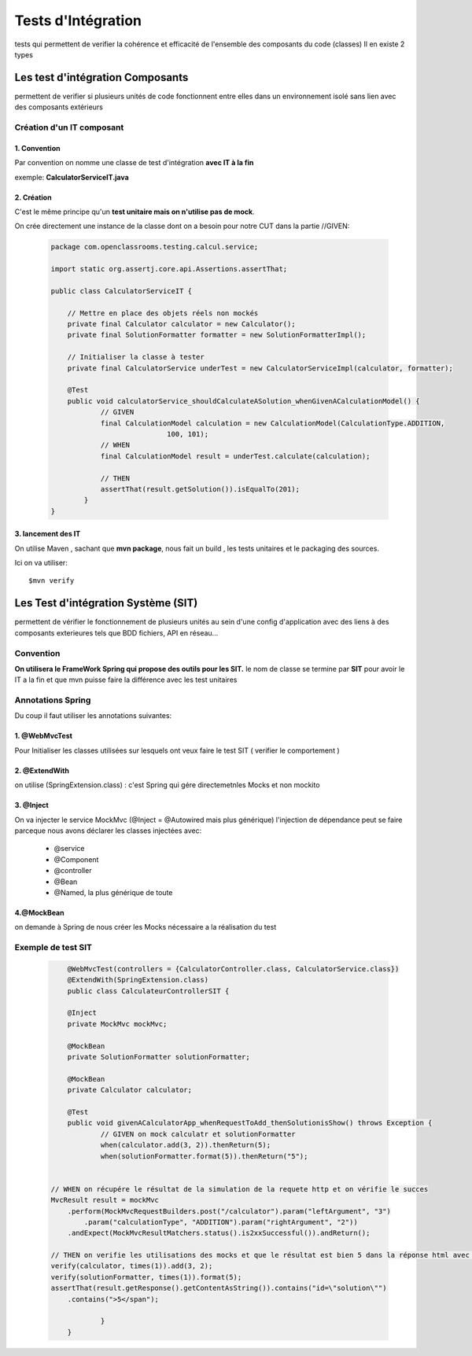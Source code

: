 *******************
Tests d'Intégration
*******************

tests qui permettent de verifier la cohérence et efficacité de l'ensemble des composants du code (classes)
Il en existe 2 types

Les test d'intégration Composants
*********************************
permettent de verifier si plusieurs unités de code fonctionnent entre elles dans un environnement isolé sans lien avec des composants extérieurs

Création d'un IT composant
==========================

1. Convention
+++++++++++++
Par convention on nomme une classe de test d'intégration **avec IT à la fin**

exemple: **CalculatorServiceIT.java**

2. Création
+++++++++++

C'est le même principe qu'un **test unitaire mais on n'utilise pas de mock**.

On crée directement une instance de la classe  dont on a besoin pour notre CUT dans la partie //GIVEN:

 .. code-block:: java

    package com.openclassrooms.testing.calcul.service;

    import static org.assertj.core.api.Assertions.assertThat;

    public class CalculatorServiceIT {

	// Mettre en place des objets réels non mockés
	private final Calculator calculator = new Calculator();
	private final SolutionFormatter formatter = new SolutionFormatterImpl();

	// Initialiser la classe à tester
	private final CalculatorService underTest = new CalculatorServiceImpl(calculator, formatter);

	@Test
	public void calculatorService_shouldCalculateASolution_whenGivenACalculationModel() {
		// GIVEN
		final CalculationModel calculation = new CalculationModel(CalculationType.ADDITION,
				100, 101);
		// WHEN
		final CalculationModel result = underTest.calculate(calculation);

		// THEN
		assertThat(result.getSolution()).isEqualTo(201);
	    }
    }

3. lancement des IT
+++++++++++++++++++

On utilise Maven , sachant que **mvn package**, nous fait un build , les tests unitaires et le packaging des sources.

Ici on va utiliser:

::
    
    $mvn verify

Les Test d'intégration Système (SIT)
************************************
permettent de vérifier le fonctionnement de plusieurs unités au sein d'une config d'application avec des liens à des composants exterieures tels que BDD fichiers, API en réseau...

Convention
==========

**On utilisera le FrameWork Spring qui propose des outils pour les SIT.**
le nom de classe se termine par **SIT** pour avoir le IT a la fin et que mvn puisse faire la différence avec les test unitaires

Annotations Spring
==================
Du coup il faut utiliser les annotations suivantes:

1. @WebMvcTest
++++++++++++++

Pour Initialiser les classes utilisées sur lesquels ont veux faire le test SIT ( verifier le comportement ) 

2. @ExtendWith
++++++++++++++
on utilise (SpringExtension.class) : c'est Spring qui gére directemetnles Mocks et non mockito

3. @Inject
++++++++++
On va injecter le service MockMvc (@Inject = @Autowired mais plus générique)
l'injection de dépendance peut se faire parceque nous avons déclarer les classes injectées avec:
	* @service
	* @Component
	* @controller
	* @Bean 
	* @Named, la plus générique de toute

4.@MockBean
+++++++++++
on demande à Spring de nous créer les Mocks nécessaire a la réalisation du test

Exemple de test SIT
===================

 .. code-block:: java

	@WebMvcTest(controllers = {CalculatorController.class, CalculatorService.class})
	@ExtendWith(SpringExtension.class)
	public class CalculateurControllerSIT {

	@Inject
	private MockMvc mockMvc;

	@MockBean
	private SolutionFormatter solutionFormatter;

	@MockBean
	private Calculator calculator;

	@Test
	public void givenACalculatorApp_whenRequestToAdd_thenSolutionisShow() throws Exception {
		// GIVEN on mock calculatr et solutionFormatter
		when(calculator.add(3, 2)).thenReturn(5);
		when(solutionFormatter.format(5)).thenReturn("5");


    // WHEN on récupére le résultat de la simulation de la requete http et on vérifie le succes
    MvcResult result = mockMvc
        .perform(MockMvcRequestBuilders.post("/calculator").param("leftArgument", "3")
            .param("calculationType", "ADDITION").param("rightArgument", "2"))
        .andExpect(MockMvcResultMatchers.status().is2xxSuccessful()).andReturn();

    // THEN on verifie les utilisations des mocks et que le résultat est bien 5 dans la réponse html avec l'id solution
    verify(calculator, times(1)).add(3, 2);
    verify(solutionFormatter, times(1)).format(5);
    assertThat(result.getResponse().getContentAsString()).contains("id=\"solution\"")
        .contains(">5</span");

  		}
	}



